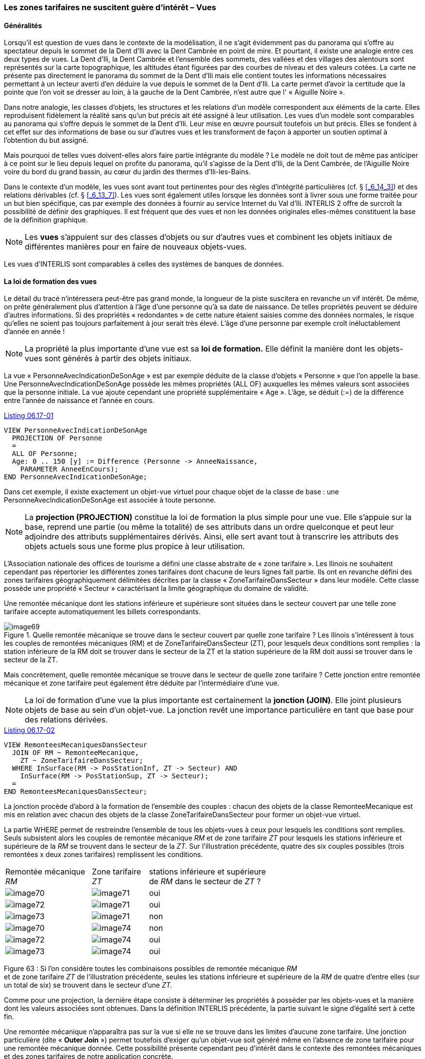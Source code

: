 [#_6_17]
=== Les zones tarifaires ne suscitent guère d'intérêt – Vues

[#_6_17_1]
==== Généralités

Lorsqu'il est question de vues dans le contexte de la modélisation, il ne s'agit évidemment pas du panorama qui s'offre au spectateur depuis le sommet de la Dent d'Ili avec la Dent Cambrée en point de mire. Et pourtant, il existe une analogie entre ces deux types de vues. La Dent d'Ili, la Dent Cambrée et l'ensemble des sommets, des vallées et des villages des alentours sont représentés sur la carte topographique, les altitudes étant figurées par des courbes de niveau et des valeurs cotées. La carte ne présente pas directement le panorama du sommet de la Dent d'Ili mais elle contient toutes les informations nécessaires permettant à un lecteur averti d'en déduire la vue depuis le sommet de la Dent d'Ili. La carte permet d'avoir la certitude que la pointe que l'on voit se dresser au loin, à la gauche de la Dent Cambrée, n'est autre que l' « Aiguille Noire ».

Dans notre analogie, les classes d'objets, les structures et les relations d'un modèle correspondent aux éléments de la carte. Elles reproduisent fidèlement la réalité sans qu'un but précis ait été assigné à leur utilisation. Les vues d'un modèle sont comparables au panorama qui s'offre depuis le sommet de la Dent d'Ili. Leur mise en œuvre poursuit toutefois un but précis. Elles se fondent à cet effet sur des informations de base ou sur d'autres vues et les transforment de façon à apporter un soutien optimal à l'obtention du but assigné.

Mais pourquoi de telles vues doivent-elles alors faire partie intégrante du modèle ? Le modèle ne doit tout de même pas anticiper à ce point sur le lieu depuis lequel on profite du panorama, qu'il s'agisse de la Dent d'Ili, de la Dent Cambrée, de l'Aiguille Noire voire du bord du grand bassin, au cœur du jardin des thermes d'Ili-les-Bains.

Dans le contexte d'un modèle, les vues sont avant tout pertinentes pour des règles d'intégrité particulières (cf. § <<_6_14_3>>) et des relations dérivables (cf. § <<_6_13_7>>). Les vues sont également utiles lorsque les données sont à livrer sous une forme traitée pour un but bien spécifique, cas par exemple des données à fournir au service Internet du Val d'Ili. INTERLIS 2 offre de surcroît la possibilité de définir des graphiques. Il est fréquent que des vues et non les données originales elles-mêmes constituent la base de la définition graphique.

[NOTE]
Les *vues* s'appuient sur des classes d'objets ou sur d'autres vues et combinent les objets initiaux de différentes manières pour en faire de nouveaux objets-vues.

Les vues d'INTERLIS sont comparables à celles des systèmes de banques de données.

[#_6_17_2]
==== La loi de formation des vues

Le détail du tracé n'intéressera peut-être pas grand monde, la longueur de la piste suscitera en revanche un vif intérêt. De même, on prête généralement plus d'attention à l'âge d'une personne qu'à sa date de naissance. De telles propriétés peuvent se déduire d'autres informations. Si des propriétés « redondantes » de cette nature étaient saisies comme des données normales, le risque qu'elles ne soient pas toujours parfaitement à jour serait très élevé. L'âge d'une personne par exemple croît inéluctablement d'année en année !

[NOTE]
La propriété la plus importante d'une vue est sa *loi de formation.* Elle définit la manière dont les objets-vues sont générés à partir des objets initiaux.

La vue « PersonneAvecIndicationDeSonAge » est par exemple déduite de la classe d'objets « Personne » que l'on appelle la base. Une PersonneAvecIndicationDeSonAge possède les mêmes propriétés (ALL OF) auxquelles les mêmes valeurs sont associées que la personne initiale. La vue ajoute cependant une propriété supplémentaire « Age ». L'âge, se déduit (:=) de la différence entre l'année de naissance et l'année en cours.

[#listing-06_17-01]
.link:#listing-06_17-01[Listing 06.17-01]
[source]
----
VIEW PersonneAvecIndicationDeSonAge
  PROJECTION OF Personne
  =
  ALL OF Personne;
  Age: 0 .. 150 [y] := Difference (Personne -> AnneeNaissance,
    PARAMETER AnneeEnCours);
END PersonneAvecIndicationDeSonAge;
----

Dans cet exemple, il existe exactement un objet-vue virtuel pour chaque objet de la classe de base : une PersonneAvecIndicationDeSonAge est associée à toute personne.

[NOTE]
La *projection (PROJECTION)* constitue la loi de formation la plus simple pour une vue. Elle s'appuie sur la base, reprend une partie (ou même la totalité) de ses attributs dans un ordre quelconque et peut leur adjoindre des attributs supplémentaires dérivés. Ainsi, elle sert avant tout à transcrire les attributs des objets actuels sous une forme plus propice à leur utilisation.

L'Association nationale des offices de tourisme a défini une classe abstraite de « zone tarifaire ». Les Ilinois ne souhaitent cependant pas répertorier les différentes zones tarifaires dont chacune de leurs lignes fait partie. Ils ont en revanche défini des zones tarifaires géographiquement délimitées décrites par la classe « ZoneTarifaireDansSecteur » dans leur modèle. Cette classe possède une propriété « Secteur » caractérisant la limite géographique du domaine de validité.

Une remontée mécanique dont les stations inférieure et supérieure sont situées dans le secteur couvert par une telle zone tarifaire accepte automatiquement les billets correspondants.

.Quelle remontée mécanique se trouve dans le secteur couvert par quelle zone tarifaire ? Les Ilinois s'intéressent à tous les couples de remontées mécaniques (RM) et de ZoneTarifaireDansSecteur (ZT), pour lesquels deux conditions sont remplies : la station inférieure de la RM doit se trouver dans le secteur de la ZT et la station supérieure de la RM doit aussi se trouver dans le secteur de la ZT.
image::img/image69.png[]


Mais concrètement, quelle remontée mécanique se trouve dans le secteur de quelle zone tarifaire ? Cette jonction entre remontée mécanique et zone tarifaire peut également être déduite par l'intermédiaire d'une vue.

[NOTE]
La loi de formation d'une vue la plus importante est certainement la *jonction (JOIN)*. Elle joint plusieurs objets de base au sein d'un objet-vue. La jonction revêt une importance particulière en tant que base pour des relations dérivées.

[#listing-06_17-02]
.link:#listing-06_17-02[Listing 06.17-02]
[source]
----
VIEW RemonteesMecaniquesDansSecteur
  JOIN OF RM ~ RemonteeMecanique,
    ZT ~ ZoneTarifaireDansSecteur;
  WHERE InSurface(RM -> PosStationInf, ZT -> Secteur) AND
    InSurface(RM -> PosStationSup, ZT -> Secteur);
  =
END RemonteesMecaniquesDansSecteur;
----

La jonction procède d'abord à la formation de l'ensemble des couples : chacun des objets de la classe RemonteeMecanique est mis en relation avec chacun des objets de la classe ZoneTarifaireDansSecteur pour former un objet-vue virtuel.

La partie WHERE permet de restreindre l'ensemble de tous les objets-vues à ceux pour lesquels les conditions sont remplies. Seuls subsistent alors les couples de remontée mécanique _RM_ et de zone tarifaire _ZT_ pour lesquels les stations inférieure et supérieure de la _RM_ se trouvent dans le secteur de la _ZT_. Sur l'illustration précédente, quatre des six couples possibles (trois remontées x deux zones tarifaires) remplissent les conditions.

[width="65%",cols="^32%,^21%,^47%",]
|===
|Remontée mécanique _RM_ |Zone tarifaire _ZT_ a|
stations inférieure et supérieure de _RM_
dans le secteur de _ZT_ ?

|image:img/image70.png[] |image:img/image71.png[] |oui
|image:img/image72.png[] |image:img/image71.png[] |oui
|image:img/image73.png[] |image:img/image71.png[] |non
|image:img/image70.png[] |image:img/image74.png[] |non
|image:img/image72.png[] |image:img/image74.png[] |oui
|image:img/image73.png[] |image:img/image74.png[] |oui
|===

Figure 63 : Si l'on considère toutes les combinaisons possibles de remontée mécanique _RM_ +
et de zone tarifaire _ZT_ de l'illustration précédente, seules les stations inférieure et supérieure de la _RM_ de quatre d'entre elles (sur un total de six) se trouvent dans le secteur d'une _ZT._

Comme pour une projection, la dernière étape consiste à déterminer les propriétés à posséder par les objets-vues et la manière dont les valeurs associées sont obtenues. Dans la définition INTERLIS précédente, la partie suivant le signe d'égalité sert à cette fin.

Une remontée mécanique n'apparaîtra pas sur la vue si elle ne se trouve dans les limites d'aucune zone tarifaire. Une jonction particulière (dite « *Outer Join* ») permet toutefois d'exiger qu'un objet-vue soit généré même en l'absence de zone tarifaire pour une remontée mécanique donnée. Cette possibilité présente cependant peu d'intérêt dans le contexte des remontées mécaniques et des zones tarifaires de notre application concrète.

Si l'on souhaite répertorier toutes les coordonnées de stations inférieures et supérieures, on se heurte à un obstacle, à savoir au fait que ces coordonnées sont gérées sous forme d'attributs individuels de chacune des remontées mécaniques. L'*union (UNION)* permet cependant de les regrouper au sein d'un ensemble d'objets-vues égaux en droits.

[#listing-06_17-03]
.link:#listing-06_17-03[Listing 06.17-03]
[source]
----
VIEW CoordonneesStations
  UNION OF StationInferieure ~ RemonteeMecanique,
    StationSuperieure ~ RemonteeMecanique;
  =
  Coordonnees: Beotie.CoordNational := StationInferieure -> PosStationInf,
    StationSuperieure -> PosStationSup;
END CoordonneesStations;
----

L'ensemble des objets-vues est ici deux fois plus étendu que celui des remontées mécaniques puisqu'il intègre la totalité des stations inférieures plus la totalité des stations supérieures. Ainsi, l'attribut est défini dans le respect de l'attribut de position de la station inférieure ou de la station supérieure, selon le cas.

L'*agrégation (AGGREGATION)* et l'*inspection (INSPECTION)* sont liées aux attributs de structures. Une agrégation regroupe des objets présentant certaines propriétés identiques au sein d'un objet unique. Les objets considérés jusqu'alors dans l'objet-vue sont disponibles en tant qu'éléments d'un attribut de structure (cf. § <<_6_17_3>>). Une inspection veille au contraire à ce que des éléments structurés donnent naissance à des objets-vues indépendants (cf. § <<_6_14_3>>).

[#_6_17_3]
==== Constitution de vues pas à pas

Pour le contrôle des billets, il est indispensable de connaître les types de billets valables sur chacune des remontées mécaniques. Il serait donc souhaitable de disposer d'un répertoire de toutes les remontées mécaniques indiquant les types de billets valables sur chacune d'entre elles. Les Ilinois désireraient par conséquent définir un modèle proche de ce qui suit, hors données de base :

[#listing-06_17-04]
.link:#listing-06_17-04[Listing 06.17-04]
[source]
----
CLASS TypeBillet =
  Noms: BAG {1..*} OF Designation;
  Prix: 0.00 .. 5000.00 [Beotie.Couronne];
  DureeValidite: Duree;
END TypeBillet;

CLASS RemonteeMecanique =
  Noms: BAG {1..*} OF Designation;
  TypesBilletsValables: BAG OF TypeBillet;
END RemonteeMecanique;
----

Comment dériver ces informations des données originales ? Ce n'est pas si simple. A une remontée mécanique peuvent être affectées plusieurs zones tarifaires, auxquelles sont à leur tour affectés plusieurs types de billets. Il existe en outre des zones tarifaires englobant toutes les remontées mécaniques d'un secteur.

Le dernier aspect de la question est heureusement déjà réglé puisqu'il existe une relation abstraite entre les remontés mécaniques et les zones tarifaires, la validité. Elle est d'une part mise en oeuvre par une relation explicite entre les deux classes (ValiditeExplicite) et la vue RemonteesMecaniquesDansSecteur permet d'autre part de dériver les remontées reconnaissant les billets d'une zone tarifaire donnée sur la base de leur position.

Une vue liant les remontées mécaniques aux types de billets peut alors être définie sur cette base :

[#listing-06_17-05]
.link:#listing-06_17-05[Listing 06.17-05]
[source]
----
VIEW RemonteeMecaniqueEtTypeBilletValable
  JOIN OF RM ~ RemonteeMecanique,
    ZT ~ ZoneTarifaire,
    TB ~ TypeBillet
    V ~ Validite;
  WHERE (V -> RemonteeMecanique == RM) AND (V -> ZoneTarifaire == ZT AND
    (TB -> ZoneTarifaire == ZT);
  =
  NomRemontee: BAG {1..*} OF Designation := RM -> Nom;
  NomBillet: BAG {1..*} OF Designation := TB -> Nom;
  Prix: 0.00 .. 5000.00 [Beotie.Couronne] := TB -> Prix;
  DureeValidite: Duree := TB -> DureeValidite;
END RemonteeMecaniqueEtTypeBilletValable;
----

Cette jonction combine les remontées mécaniques et les types de billets. Elle tient compte de la relation de validité et du fait qu'un type de billet est affecté à une zone tarifaire devant coïncider avec celle de la relation de validité. Ainsi, le but est déjà quasiment atteint. Les combinaisons admissibles de remontée mécanique et de type de billet sont disponibles sous forme d'objets-vues. On souhaiterait encore pouvoir les regrouper par remontée mécanique :

[#listing-06_17-06]
.link:#listing-06_17-06[Listing 06.17-06]
[source]
----
VIEW TypeBilletValableSurRemonteeMecanique
  AGGREGATION OF RMetTBV ~ RemonteeMecaniqueEtTypeBilletValable
  EQUAL (RMetTBV -> RM);
  =
  NomRemontee: BAG {1..*} OF Designation := RMetTBV -> RM -> Nom;
  TypesBillets: BAG OF RemonteeMecaniqueEtTypeBilletValable := AGGREGATES;
END TypeBilletValableSurRemonteeMecanique;
----

Un tel regroupement s'effectue au moyen d'une agrégation. Tous les objets de la vue de base remplissant une condition donnée (à savoir qu'ils appartiennent à la même remontée mécanique) sont regroupés au sein d'un objet-vue. L'ensemble de tous les objets-vues initiaux regroupés au sein d'un tout est à disposition dans ce cadre pour des attributs de structure (AGGREGATES).

[#_6_17_4]
==== Hériter des vues

La définition de la vue présentant l'ensemble des types de billets valables pour chacune des remontées mécaniques (vue TypeBilletValableSurRemonteeMecanique, cf. ci-dessus) a déjà été effectuée par l'Association nationale. Les Ilinois souhaitent pouvoir l'utiliser. Ils désirent cependant pouvoir y intégrer l'attribut de tracé qu'ils ont défini dans leur propre extension de la classe des remontées mécaniques.

[#listing-06_17-07]
.link:#listing-06_17-07[Listing 06.17-07]
[source]
----
VIEW Remontee_RDIEtTypeBilletValable
  EXTENDS RemonteeMecaniqueEtTypeBilletValable
  BASE RM EXTENDED BY ReDI ~ Remontee_RDI
  =
  Trace := ReDI -> Trace;
END Remontee_RDIEtTypeBilletValable;
----

La définition d'une base supplémentaire (laquelle doit être une extension d'une base préexistante) permet de pouvoir accéder aux attributs concernés. Si un objet-vue ne repose pas sur cette extension (s'il ne s'agit donc pas d'une remontée RDI), l'attribut est indéfini.

[NOTE]
Une extension de vue permet de pouvoir consulter les extensions des classes de la vue de base et par suite d'en exploiter les attributs. La loi de formation de la vue ne peut cependant pas être fondamentalement modifiée de la sorte. Il est uniquement possible de définir des sélections supplémentaires.

[#_6_18]
